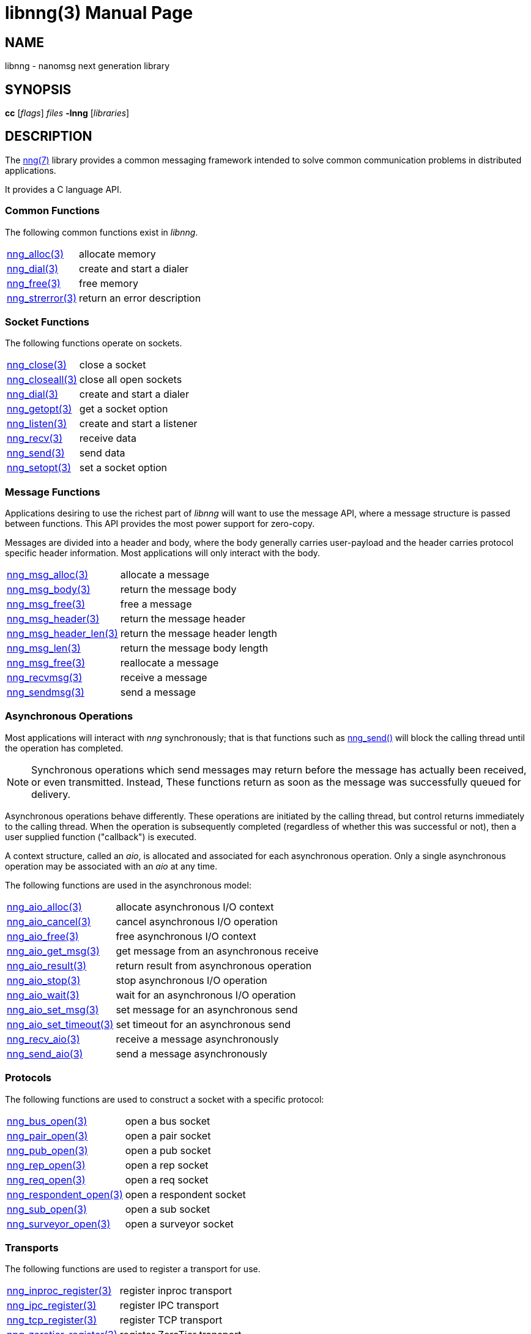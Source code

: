 libnng(3)
=========
:doctype: manpage
:manmanual: nng
:mansource: nng
:icons: font
:copyright: Copyright 2017 Garrett D'Amore <garrett@damore.org> \
            Copyright 2017 Capitar IT Group BV <info@capitar.com> \
            This software is supplied under the terms of the MIT License, a \
            copy of which should be located in the distribution where this \
            file was obtained (LICENSE.txt).  A copy of the license may also \
            be found online at https://opensource.org/licenses/MIT.

NAME
----
libnng - nanomsg next generation library

SYNOPSIS
--------
*cc* ['flags'] 'files' *-lnng* ['libraries']


DESCRIPTION
-----------

The <<nng.adoc#,nng(7)>> library provides a common messaging framework
intended to solve common communication problems in distributed applications.

It provides a C language API.

Common Functions
~~~~~~~~~~~~~~~~
The following common functions exist in _libnng_.

[cols="1,4"]
|===
|<<nng_alloc.adoc#,nng_alloc(3)>>|allocate memory
|<<nng_dial.adoc#,nng_dial(3)>>|create and start a dialer
|<<nng_free.adoc#,nng_free(3)>>|free memory
|<<nng_strerror.adoc#,nng_strerror(3)>>|return an error description
|===

Socket Functions
~~~~~~~~~~~~~~~~

The following functions operate on sockets.

[cols="1,4"]
|===
|<<nng_close.adoc#,nng_close(3)>>|close a socket
|<<nng_closeall.adoc#,nng_closeall(3)>>|close all open sockets
|<<nng_dial.adoc#,nng_dial(3)>>|create and start a dialer
|<<nng_getopt.adoc#,nng_getopt(3)>>|get a socket option
|<<nng_listen.adoc#,nng_listen(3)>>|create and start a listener
|<<nng_recv.adoc#,nng_recv(3)>>|receive data
|<<nng_send.adoc#,nng_send(3)>>|send data
|<<nng_setopt.adoc#,nng_setopt(3)>>|set a socket option
|===

Message Functions
~~~~~~~~~~~~~~~~~

Applications desiring to use the richest part of _libnng_ will want to
use the message API, where a message structure is passed between functions.
This API provides the most power support for zero-copy.

Messages are divided into a header and body, where the body generally carries
user-payload and the header carries protocol specific header information.
Most applications will only interact with the body.

[cols="1,4"]
|===
|<<nng_msg_alloc.adoc#,nng_msg_alloc(3)>>|allocate a message
|<<nng_msg_body.adoc#,nng_msg_body(3)>>|return the message body
|<<nng_msg_free.adoc#,nng_msg_free(3)>>|free a message
|<<nng_msg_header.adoc#,nng_msg_header(3)>>|return the message header
|<<nng_msg_header_len.adoc#,nng_msg_header_len(3)>>|return the message header length
|<<nng_msg_len.adoc#,nng_msg_len(3)>>|return the message body length
|<<nng_msg_realloc.adoc#,nng_msg_free(3)>>|reallocate a message
|<<nng_recv_msg.adoc#,nng_recvmsg(3)>>|receive a message
|<<nng_sendmsg.adoc#,nng_sendmsg(3)>>|send a message
|===

Asynchronous Operations
~~~~~~~~~~~~~~~~~~~~~~~

Most applications will interact with _nng_ synchronously; that is that
functions such as <<nng_send.adoc#,nng_send()>> will block the calling
thread until the operation has completed.

NOTE: Synchronous operations which send messages may return before the
message has actually been received, or even transmitted.  Instead, These
functions return as soon as the message was successfully queued for
delivery.

Asynchronous operations behave differently.  These operations are
initiated by the calling thread, but control returns immediately to
the calling thread.  When the operation is subsequently completed (regardless
of whether this was successful or not), then a user supplied function
("callback") is executed.

A context structure, called an _aio_, is allocated and associated for
each asynchronous operation.  Only a single asynchronous operation may
be associated with an _aio_ at any time.

The following functions are used in the asynchronous model:

[cols="1,4"]
|===
|<<nng_aio_alloc.adoc#,nng_aio_alloc(3)>>|allocate asynchronous I/O context
|<<nng_aio_cancel.adoc#,nng_aio_cancel(3)>>|cancel asynchronous I/O operation
|<<nng_aio_free.adoc#,nng_aio_free(3)>>|free asynchronous I/O context
|<<nng_aio_get_msg.adoc#,nng_aio_get_msg(3)>>|get message from an asynchronous receive
|<<nng_aio_result.adoc#,nng_aio_result(3)>>|return result from asynchronous operation
|<<nng_aio_stop.adoc#,nng_aio_stop(3)>>|stop asynchronous I/O operation
|<<nng_aio_wait.adoc#,nng_aio_wait(3)>>|wait for an asynchronous I/O operation
|<<nng_aio_set_msg.adoc#,nng_aio_set_msg(3)>>|set message for an asynchronous send
|<<nng_aio_set_timeout.adoc#,nng_aio_set_timeout(3)>>|set timeout for an asynchronous send
|<<nng_recv_aio.adoc#,nng_recv_aio(3)>>|receive a message asynchronously
|<<nng_send_aio.adoc#,nng_send_aio(3)>>|send a message asynchronously
|===

Protocols
~~~~~~~~~

The following functions are used to construct a socket with a specific
protocol:

[cols="1,4"]
|===
| <<nng_bus.adoc#,nng_bus_open(3)>>|open a bus socket
| <<nng_pair.adoc#,nng_pair_open(3)>>|open a pair socket
| <<nng_pub.adoc#,nng_pub_open(3)>>|open a pub socket
| <<nng_rep.adoc#,nng_rep_open(3)>>|open a rep socket
| <<nng_req.adoc#,nng_req_open(3)>>|open a req socket
| <<nng_respondent.adoc#,nng_respondent_open(3)>>|open a respondent socket
| <<nng_sub.adoc#,nng_sub_open(3)>>|open a sub socket
| <<nng_surveyor.adoc#,nng_surveyor_open(3)>>|open a surveyor socket
|===

Transports
~~~~~~~~~~

The following functions are used to register a transport for use.

[cols="1,4"]
|===
| <<nng_inproc.adoc#,nng_inproc_register(3)>>|register inproc transport
| <<nng_ipc.adoc#,nng_ipc_register(3)>>|register IPC transport
| <<nng_tcp.adoc#,nng_tcp_register(3)>>|register TCP transport
| <<nng_zerotier.adoc#,nng_zerotier_register(3)>>|register ZeroTier transport
|===

SEE ALSO
--------
<<nng.adoc#,nng(7)>>
<<nng_compat.adoc#,nng_compat(3)>>

COPYRIGHT
---------

Copyright 2017 mailto:garrett@damore.org[Garrett D'Amore] +
Copyright 2017 mailto:info@capitar.com[Capitar IT Group BV]

This document is supplied under the terms of the
https://opensource.org/licenses/LICENSE.txt[MIT License].
